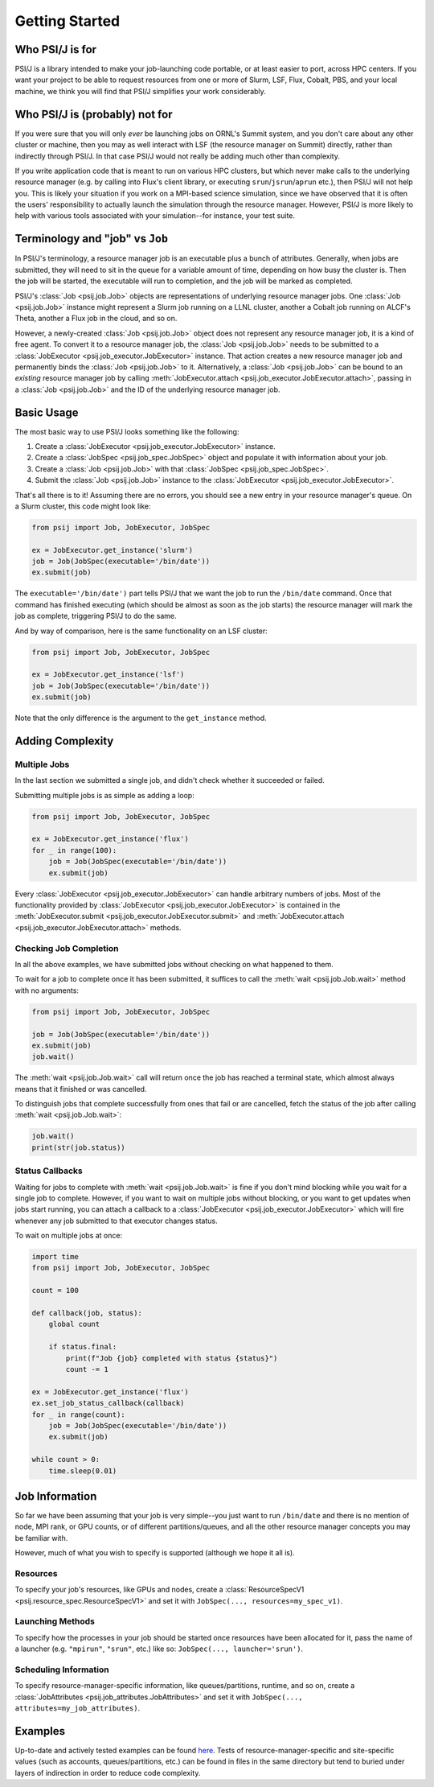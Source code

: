 Getting Started
===============


Who PSI/J is for
----------------

PSI/J is a library intended to make your job-launching code portable, or at
least easier to port, across
HPC centers. If you want your project to be able to request resources
from one or more of Slurm, LSF, Flux, Cobalt, PBS, and your local machine,
we think you will find that PSI/J simplifies your work considerably.


Who PSI/J is (probably) not for
-------------------------------

If you were sure that you will only *ever* be launching jobs on ORNL's Summit
system, and you don't care about any other cluster or machine, then you may as well
interact with LSF (the resource manager on Summit) directly, rather than
indirectly through PSI/J. In that case PSI/J would not really be adding much
other than complexity.

If you write application code that is meant to run on various HPC clusters, but
which never make calls to the underlying resource manager (e.g. by calling into
Flux's client library, or executing ``srun``/``jsrun``/``aprun`` etc.), then
PSI/J will not help you. This is likely your situation if you work on a MPI-based
science simulation, since we have observed that it is often the users' responsibility
to actually launch the simulation through the resource manager.
However, PSI/J is more likely to help with various tools
associated with your simulation--for instance, your test suite.

Terminology and "job" vs ``Job``
--------------------------------

In PSI/J's terminology, a resource manager job is an executable
plus a bunch of attributes. Generally, when jobs are submitted, they will
need to sit in the queue for a variable amount of time, depending on how
busy the cluster is. Then the job will be started, the executable will
run to completion, and the job will be marked as completed.

PSI/J's :class:`Job <psij.job.Job>` objects are representations of underlying
resource manager jobs. One :class:`Job <psij.job.Job>` instance might represent a Slurm
job running on a LLNL cluster, another a Cobalt job running on ALCF's Theta, another a
Flux job in the cloud, and so on.

However, a newly-created :class:`Job <psij.job.Job>` object does not represent
any resource manager job, it is a kind of free agent.
To convert it to a resource manager job, the
:class:`Job <psij.job.Job>` needs to be submitted to a
:class:`JobExecutor <psij.job_executor.JobExecutor>` instance. That action
creates a new resource manager job and permanently binds the
:class:`Job <psij.job.Job>` to it. Alternatively, a :class:`Job <psij.job.Job>`
can be bound to an *existing* resource manager job by
calling :meth:`JobExecutor.attach <psij.job_executor.JobExecutor.attach>`, passing in a
:class:`Job <psij.job.Job>` and the ID of the underlying resource manager job.

Basic Usage
-----------

The most basic way to use PSI/J looks something like the following:

#. Create a :class:`JobExecutor <psij.job_executor.JobExecutor>` instance.
#. Create a :class:`JobSpec <psij.job_spec.JobSpec>` object and populate
   it with information about your job.
#. Create a :class:`Job <psij.job.Job>` with that
   :class:`JobSpec <psij.job_spec.JobSpec>`.
#. Submit the :class:`Job <psij.job.Job>` instance to the
   :class:`JobExecutor <psij.job_executor.JobExecutor>`.

That's all there is to it! Assuming there are no errors, you should
see a new entry in your resource manager's queue. On a Slurm cluster,
this code might look like:

.. code-block:: python

    from psij import Job, JobExecutor, JobSpec

    ex = JobExecutor.get_instance('slurm')
    job = Job(JobSpec(executable='/bin/date'))
    ex.submit(job)

The ``executable='/bin/date')`` part tells PSI/J that we want the job to run
the ``/bin/date`` command. Once that command has finished executing
(which should be almost as soon as the job starts) the resource manager
will mark the job as complete, triggering PSI/J to do the same.

And by way of comparison, here is the same functionality on an LSF cluster:

.. code-block:: python

    from psij import Job, JobExecutor, JobSpec

    ex = JobExecutor.get_instance('lsf')
    job = Job(JobSpec(executable='/bin/date'))
    ex.submit(job)

Note that the only difference is the argument to the ``get_instance`` method.

Adding Complexity
-----------------

Multiple Jobs
^^^^^^^^^^^^^

In the last section we submitted a single job, and didn't check
whether it succeeded or failed.

Submitting multiple jobs is as simple as adding a loop:

.. code-block:: python

    from psij import Job, JobExecutor, JobSpec

    ex = JobExecutor.get_instance('flux')
    for _ in range(100):
        job = Job(JobSpec(executable='/bin/date'))
        ex.submit(job)

Every :class:`JobExecutor <psij.job_executor.JobExecutor>` can handle arbitrary
numbers of jobs. Most of the functionality provided by
:class:`JobExecutor <psij.job_executor.JobExecutor>` is
contained in the :meth:`JobExecutor.submit <psij.job_executor.JobExecutor.submit>` and
:meth:`JobExecutor.attach <psij.job_executor.JobExecutor.attach>` methods.

Checking Job Completion
^^^^^^^^^^^^^^^^^^^^^^^

In all the above examples, we have submitted jobs without
checking on what happened to them.

To wait for a job to complete once it has been submitted, it suffices
to call the :meth:`wait <psij.job.Job.wait>` method with no arguments:

.. code-block:: python

    from psij import Job, JobExecutor, JobSpec

    job = Job(JobSpec(executable='/bin/date'))
    ex.submit(job)
    job.wait()

The :meth:`wait <psij.job.Job.wait>` call will return once the job has reached
a terminal state, which almost always means that it finished or was
cancelled.

To distinguish jobs that complete successfully from ones that fail or
are cancelled, fetch the status of the job after calling
:meth:`wait <psij.job.Job.wait>`:

.. code-block:: python

    job.wait()
    print(str(job.status))


Status Callbacks
^^^^^^^^^^^^^^^^

Waiting for jobs to complete with :meth:`wait <psij.job.Job.wait>` is fine if you don't
mind blocking while you wait for a single job to complete. However,
if you want to wait on multiple jobs without blocking, or you want
to get updates when jobs start running, you can attach a callback
to a :class:`JobExecutor <psij.job_executor.JobExecutor>` which will
fire whenever any job submitted to that executor changes status.

To wait on multiple jobs at once:

.. code-block:: python

    import time
    from psij import Job, JobExecutor, JobSpec

    count = 100

    def callback(job, status):
        global count

        if status.final:
            print(f"Job {job} completed with status {status}")
            count -= 1

    ex = JobExecutor.get_instance('flux')
    ex.set_job_status_callback(callback)
    for _ in range(count):
        job = Job(JobSpec(executable='/bin/date'))
        ex.submit(job)

    while count > 0:
        time.sleep(0.01)

Job Information
---------------

So far we have been assuming that your job is very simple--you just want to
run ``/bin/date`` and there is no mention of node, MPI rank, or GPU counts,
or of different partitions/queues, and all the other resource manager
concepts you may be familiar with.

However, much of what you wish to specify is supported (although we hope it all is).

Resources
^^^^^^^^^
To specify your job's resources, like GPUs and nodes, create a
:class:`ResourceSpecV1 <psij.resource_spec.ResourceSpecV1>` and set it
with ``JobSpec(..., resources=my_spec_v1)``.

Launching Methods
^^^^^^^^^^^^^^^^^
To specify how the processes in your job should be started once resources have been
allocated for it, pass the name of a launcher (e.g. ``"mpirun"``, ``"srun"``, etc.)
like so: ``JobSpec(..., launcher='srun')``.

Scheduling Information
^^^^^^^^^^^^^^^^^^^^^^
To specify resource-manager-specific information, like queues/partitions,
runtime, and so on, create a
:class:`JobAttributes <psij.job_attributes.JobAttributes>` and set it with
``JobSpec(..., attributes=my_job_attributes)``.


Examples
--------

Up-to-date and actively tested examples can be found
`here <https://github.com/ExaWorks/psi-j-python/blob/main/tests/test_doc_examples.py>`_.
Tests of resource-manager-specific and site-specific values
(such as accounts, queues/partitions, etc.) can be found in files
in the same directory but tend to buried under
layers of indirection in order to reduce code complexity.
